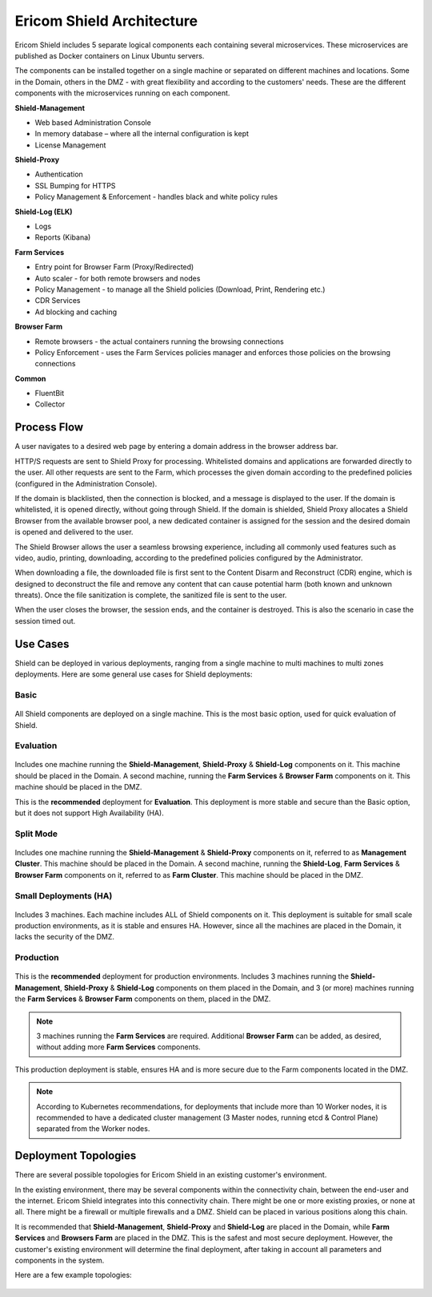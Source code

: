 **************************
Ericom Shield Architecture 
**************************

.. figure:: images/architecture_f1.png	
	:scale: 55%
	:align: center

Ericom Shield includes 5 separate logical components each containing several microservices. These microservices are published as 
Docker containers on Linux Ubuntu servers.

The components can be installed together on a single machine or separated on different machines and locations. Some in the Domain, 
others in the DMZ - with great flexibility and according to the customers' needs.
These are the different components with the microservices running on each component.

**Shield-Management**

*	Web based Administration Console
*	In memory database – where all the internal configuration is kept
*	License Management

**Shield-Proxy**

*	Authentication
*	SSL Bumping for HTTPS
*	Policy Management & Enforcement - handles black and white policy rules

**Shield-Log (ELK)**

*	Logs
*	Reports (Kibana)

**Farm Services**

*	Entry point for Browser Farm (Proxy/Redirected)
*	Auto scaler - for both remote browsers and nodes
*	Policy Management - to manage all the Shield policies (Download, Print, Rendering etc.) 
*	CDR Services
*	Ad blocking and caching

**Browser Farm**

*	Remote browsers - the actual containers running the browsing connections
*	Policy Enforcement - uses the Farm Services policies manager and enforces those policies on the browsing connections  

**Common**

*	FluentBit
*	Collector

Process Flow
============	
	
A user navigates to a desired web page by entering a domain address in the browser address bar.

HTTP/S requests are sent to Shield Proxy for processing. Whitelisted domains and applications are forwarded directly to the user. 
All other requests are sent to the Farm, which processes the given domain according to the predefined policies (configured in the Administration Console). 

If the domain is blacklisted, then the connection is blocked, and a message is displayed to the user. If the domain is whitelisted, it is opened directly, without going through Shield. If the domain is shielded, Shield Proxy allocates a Shield Browser from the available browser pool, a new dedicated container is assigned for the session and the desired domain is opened and delivered to the user.

The Shield Browser allows the user a seamless browsing experience, including all commonly used features such as video, audio, printing, downloading, according to the predefined policies configured by the Administrator.  

When downloading a file, the downloaded file is first sent to the Content Disarm and Reconstruct (CDR) engine, which is designed to deconstruct the file and remove any content that can cause potential harm (both known and unknown threats). Once the file sanitization is complete, the sanitized file is sent to the user.

When the user closes the browser, the session ends, and the container is destroyed. This is also the scenario in case the session timed out.

Use Cases
=========

Shield can be deployed in various deployments, ranging from a single machine to multi machines to multi zones deployments.
Here are some general use cases for Shield deployments:

Basic
-----

.. figure:: images/basic.png
	:scale: 75%
	:align: center

All Shield components are deployed on a single machine. 
This is the most basic option, used for quick evaluation of Shield. 

Evaluation
----------

.. figure:: images/evaluation.png
	:scale: 75%
	:align: center

Includes one machine running the **Shield-Management**, **Shield-Proxy** & **Shield-Log** components on it. This machine should be 
placed in the Domain. A second machine, running the **Farm Services** & **Browser Farm** components on it. This machine should 
be placed in the DMZ.

This is the **recommended** deployment for **Evaluation**. 
This deployment is more stable and secure than the Basic option, but it does not support High Availability (HA).

Split Mode
----------

.. figure:: images/split.png
	:scale: 55%
	:align: center

Includes one machine running the **Shield-Management** & **Shield-Proxy** components on it, referred to as **Management Cluster**. This machine should be 
placed in the Domain. A second machine, running the **Shield-Log**, **Farm Services** & **Browser Farm** components on it, referred to as 
**Farm Cluster**. This machine should be placed in the DMZ.

Small Deployments (HA)
----------------------

.. figure:: images/smalldeployment.png
	:scale: 55%
	:align: center

Includes 3 machines. Each machine includes ALL of Shield components on it. 
This deployment is suitable for small scale production environments, as it is stable and ensures HA. 
However, since all the machines are placed in the Domain, it lacks the security of the DMZ.

Production
----------

.. figure:: images/production.png
	:scale: 55%
	:align: center

This is the **recommended** deployment for production environments. 
Includes 3 machines running the **Shield-Management**, **Shield-Proxy** & **Shield-Log** components on them placed in the Domain, 
and 3 (or more) machines running the **Farm Services** & **Browser Farm** components on them, placed in the DMZ.

.. note:: 3 machines running the **Farm Services** are required. Additional **Browser Farm** can be added, as desired, without adding more **Farm Services** components.

This production deployment is stable, ensures HA and is more secure due to the Farm components located in the DMZ.

.. note:: According to Kubernetes recommendations, for deployments that include more than 10 Worker nodes, it is recommended to have a dedicated cluster management (3 Master nodes, running etcd & Control Plane) separated from the Worker nodes.

Deployment Topologies
=====================

There are several possible topologies for Ericom Shield in an existing customer's environment.

In the existing environment, there may be several components within the connectivity chain, between the end-user and 
the internet. Ericom Shield integrates into this connectivity chain.
There might be one or more existing proxies, or none at all. There might be a firewall or multiple firewalls and a DMZ.  
Shield can be placed in various positions along this chain. 

It is recommended that **Shield-Management**, **Shield-Proxy** and **Shield-Log** are placed in the Domain, while **Farm Services** and **Browsers Farm** are placed in the DMZ.
This is the safest and most secure deployment. 
However, the customer's existing environment will determine the final deployment, after taking in account all parameters and components in the system. 

Here are a few example topologies:

.. figure:: images/topologies.png
	:scale: 55%
	:align: center
